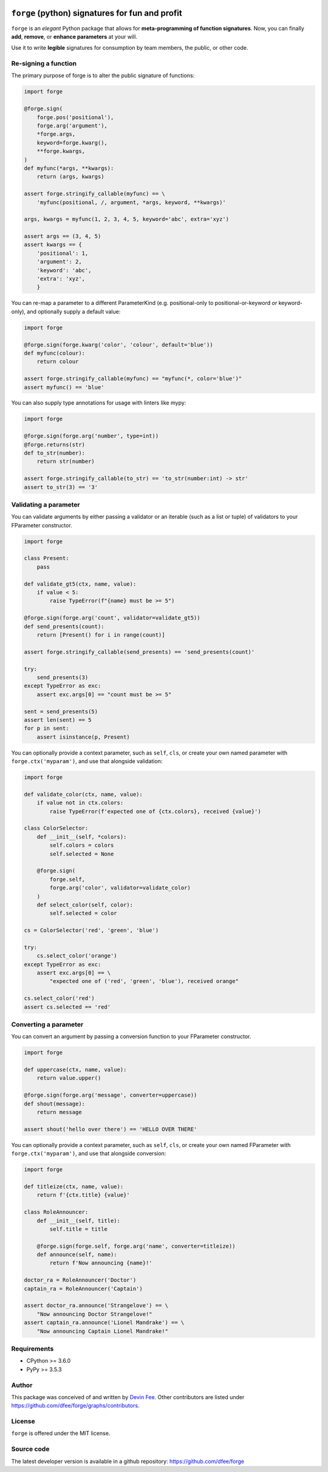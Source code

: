 .. image:: https://raw.githubusercontent.com/dfee/forge/master/docs/_static/forge-horizontal.png
   :alt: forge logo

================================================
``forge`` (python) signatures for fun and profit
================================================

.. image:: https://travis-ci.org/dfee/forge.png?branch=master
    :target: https://travis-ci.org/dfee/forge
    :alt: master Travis CI Status
.. image:: https://coveralls.io/repos/github/dfee/forge/badge.svg?branch=master
    :target: https://coveralls.io/github/dfee/forge?branch=master
    :alt: master Coveralls Status


.. overview-begin

``forge`` is an *elegant* Python package that allows for **meta-programming of function signatures**. Now, you can finally **add**, **remove**, or **enhance parameters** at your will.

Use it to write **legible** signatures for consumption by team members, the public, or other code.

.. overview-end

.. quickstart-begin

Re-signing a function
=====================

The primary purpose of forge is to alter the public signature of functions:

.. code-block:: python

    import forge

    @forge.sign(
        forge.pos('positional'),
        forge.arg('argument'),
        *forge.args,
        keyword=forge.kwarg(),
        **forge.kwargs,
    )
    def myfunc(*args, **kwargs):
        return (args, kwargs)

    assert forge.stringify_callable(myfunc) == \
        'myfunc(positional, /, argument, *args, keyword, **kwargs)'

    args, kwargs = myfunc(1, 2, 3, 4, 5, keyword='abc', extra='xyz')

    assert args == (3, 4, 5)
    assert kwargs == {
        'positional': 1,
        'argument': 2,
        'keyword': 'abc',
        'extra': 'xyz',
        }


You can re-map a parameter to a different ParameterKind (e.g. positional-only to positional-or-keyword *or* keyword-only), and optionally supply a default value:

.. code-block:: python

    import forge

    @forge.sign(forge.kwarg('color', 'colour', default='blue'))
    def myfunc(colour):
        return colour

    assert forge.stringify_callable(myfunc) == "myfunc(*, color='blue')"
    assert myfunc() == 'blue'


You can also supply type annotations for usage with linters like mypy:

.. code-block:: python

    import forge

    @forge.sign(forge.arg('number', type=int))
    @forge.returns(str)
    def to_str(number):
        return str(number)

    assert forge.stringify_callable(to_str) == 'to_str(number:int) -> str'
    assert to_str(3) == '3'


.. _quickstart_validating-a-parameter:

Validating a parameter
======================

You can validate arguments by either passing a validator or an iterable (such as a list or tuple) of validators to your FParameter constructor.

.. code-block:: python

    import forge

    class Present:
        pass

    def validate_gt5(ctx, name, value):
        if value < 5:
            raise TypeError(f"{name} must be >= 5")

    @forge.sign(forge.arg('count', validator=validate_gt5))
    def send_presents(count):
        return [Present() for i in range(count)]

    assert forge.stringify_callable(send_presents) == 'send_presents(count)'

    try:
        send_presents(3)
    except TypeError as exc:
        assert exc.args[0] == "count must be >= 5"

    sent = send_presents(5)
    assert len(sent) == 5
    for p in sent:
        assert isinstance(p, Present)


You can optionally provide a context parameter, such as ``self``, ``cls``, or create your own named parameter with ``forge.ctx('myparam')``, and use that alongside validation:

.. code-block:: python

    import forge

    def validate_color(ctx, name, value):
        if value not in ctx.colors:
            raise TypeError(f'expected one of {ctx.colors}, received {value}')

    class ColorSelector:
        def __init__(self, *colors):
            self.colors = colors
            self.selected = None

        @forge.sign(
            forge.self,
            forge.arg('color', validator=validate_color)
        )
        def select_color(self, color):
            self.selected = color

    cs = ColorSelector('red', 'green', 'blue')

    try:
        cs.select_color('orange')
    except TypeError as exc:
        assert exc.args[0] == \
            "expected one of ('red', 'green', 'blue'), received orange"

    cs.select_color('red')
    assert cs.selected == 'red'


.. _quickstart_converting-a-parameter:

Converting a parameter
======================

You can convert an argument by passing a conversion function to your FParameter constructor.

.. code-block:: python

    import forge

    def uppercase(ctx, name, value):
        return value.upper()

    @forge.sign(forge.arg('message', converter=uppercase))
    def shout(message):
        return message

    assert shout('hello over there') == 'HELLO OVER THERE'


You can optionally provide a context parameter, such as ``self``, ``cls``, or create your own named FParameter with ``forge.ctx('myparam')``, and use that alongside conversion:

.. code-block:: python

    import forge

    def titleize(ctx, name, value):
        return f'{ctx.title} {value}'

    class RoleAnnouncer:
        def __init__(self, title):
            self.title = title

        @forge.sign(forge.self, forge.arg('name', converter=titleize))
        def announce(self, name):
            return f'Now announcing {name}!'

    doctor_ra = RoleAnnouncer('Doctor')
    captain_ra = RoleAnnouncer('Captain')

    assert doctor_ra.announce('Strangelove') == \
        "Now announcing Doctor Strangelove!"
    assert captain_ra.announce('Lionel Mandrake') == \
        "Now announcing Captain Lionel Mandrake!"

.. quickstart-end


.. _readme-requirements:

Requirements
============

- CPython >= 3.6.0
- PyPy >= 3.5.3


.. _readme-author:

Author
=======

This package was conceived of and written by `Devin Fee <https://github.com/dfee>`_. Other contributors are listed under https://github.com/dfee/forge/graphs/contributors.


.. _readme-license:

License
=======

``forge`` is offered under the MIT license.


.. _readme-source-code:

Source code
===========

The latest developer version is available in a github repository:
https://github.com/dfee/forge